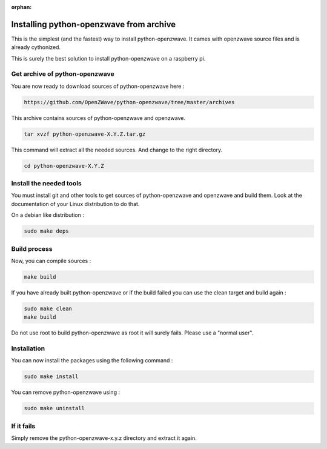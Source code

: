 :orphan:

========================================
Installing python-openzwave from archive
========================================

This is the simplest (and the fastest) way to install python-openzwave. It cames with openzwave source files and is already cythonized.

This is surely the best solution to install python-openzwave on a raspberry pi.

Get archive of python-openzwave
===============================

You are now ready to download sources of python-openzwave here :

.. code-block:: bash

    https://github.com/OpenZWave/python-openzwave/tree/master/archives

This archive contains sources of python-openzwave and openzwave.

.. code-block:: bash

    tar xvzf python-openzwave-X.Y.Z.tar.gz

This command will extract all the needed sources. And change to the right directory.

.. code-block:: bash

    cd python-openzwave-X.Y.Z

Install the needed tools
========================

You must install git and other tools to get sources of python-openzwave and
openzwave and build them. Look at the documentation of your Linux distribution to do that.

On a debian like distribution :

.. code-block:: bash

    sudo make deps

Build process
=============

Now, you can compile sources :

.. code-block:: bash

    make build

If you have already built python-openzwave or if the build failed
you can use the clean target and build again :

.. code-block:: bash

    sudo make clean
    make build

Do not use root to build python-openzwave as root it will surely fails. Please use a "normal user".


Installation
============

You can now install the packages using the following command :

.. code-block:: bash

    sudo make install

You can remove python-openzwave using :

.. code-block:: bash

    sudo make uninstall

If it fails
===========

Simply remove the python-openzwave-x.y.z directory and extract it again.

